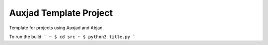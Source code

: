 Auxjad Template Project
=======================

Template for projects using Auxjad and Abjad.

To run the build:
```
~ $ cd src
~ $ python3 title.py
```